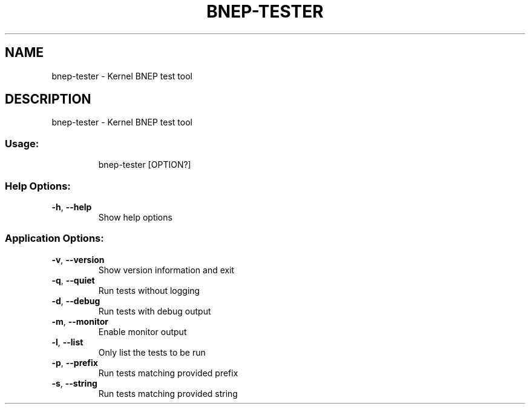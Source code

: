 .\" DO NOT MODIFY THIS FILE!  It was generated by help2man 1.48.5.
.TH BNEP-TESTER "1" "September 2021"
.SH NAME
bnep-tester \- Kernel BNEP test tool
.SH DESCRIPTION
bnep-tester \- Kernel BNEP test tool
.SS "Usage:"
.IP
bnep\-tester [OPTION?]
.SS "Help Options:"
.TP
\fB\-h\fR, \fB\-\-help\fR
Show help options
.SS "Application Options:"
.TP
\fB\-v\fR, \fB\-\-version\fR
Show version information and exit
.TP
\fB\-q\fR, \fB\-\-quiet\fR
Run tests without logging
.TP
\fB\-d\fR, \fB\-\-debug\fR
Run tests with debug output
.TP
\fB\-m\fR, \fB\-\-monitor\fR
Enable monitor output
.TP
\fB\-l\fR, \fB\-\-list\fR
Only list the tests to be run
.TP
\fB\-p\fR, \fB\-\-prefix\fR
Run tests matching provided prefix
.TP
\fB\-s\fR, \fB\-\-string\fR
Run tests matching provided string
